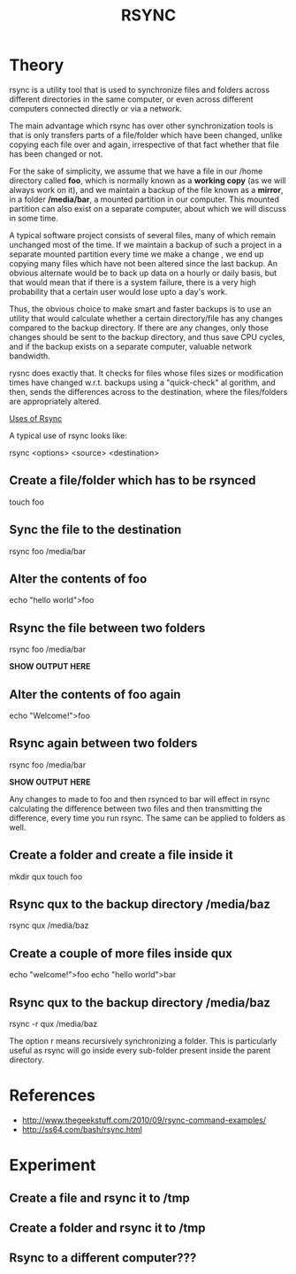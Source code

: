 #+TITLE: RSYNC

* Theory

rsync is a utility tool that is used to synchronize files and folders
across different directories in the same computer, or even across
different computers connected directly or via a network.

The main advantage which rsync has over other synchronization tools is
that is only transfers parts of a file/folder which have been changed,
unlike copying each file over and again, irrespective of that fact
whether that file has been changed or not.

For the sake of simplicity, we assume that we have a file in our /home
directory called *foo*, which is normally known as a *working copy*
(as we will always work on it), and we maintain a backup of the file
known as a *mirror*, in a folder */media/bar*, a mounted partition in
our computer.  This mounted partition can also exist on a separate
computer, about which we will discuss in some time.

A typical software project consists of several files, many of which
remain unchanged most of the time. If we maintain a backup of such a
project in a separate mounted partition every time we make a change ,
we end up copying many files which have not been altered since the
last backup. An obvious alternate would be to back up data on a hourly
or daily basis, but that would mean that if there is a system failure,
there is a very high probability that a certain user would lose upto a
day's work.

Thus, the obvious choice to make smart and faster backups is to use an
utility that would calculate whether a certain directory/file has any
changes compared to the backup directory. If there are any changes,
only those changes should be sent to the backup directory, and thus
save CPU cycles, and if the backup exists on a separate computer,
valuable network bandwidth.

rysnc does exactly that. It checks for files whose files sizes or
modification times have changed w.r.t. backups using a "quick-check"
al gorithm, and then, sends the differences across to the destination,
where the files/folders are appropriately altered.

_Uses of Rsync_

A typical use of rsync looks like:

rsync <options> <source> <destination>

** Create a file/folder which has to be rsynced

touch foo

** Sync the file to the destination

rsync foo /media/bar

** Alter the contents of foo

echo "hello world">foo

** Rsync the file between two folders

rsync  foo /media/bar

*SHOW OUTPUT HERE*

** Alter the contents of foo again

echo "Welcome!">foo

** Rsync again between two folders

rsync foo /media/bar

*SHOW OUTPUT HERE*

Any changes to made to foo and then rsynced to bar will effect in
rsync calculating the difference between two files and then
transmitting the difference, every time you run rsync. The same can be
applied to folders as well. 

** Create a folder and create a file inside it
mkdir qux
touch foo 

** Rsync qux to the backup directory /media/baz

rsync  qux /media/baz

** Create a couple of more files inside qux
echo "welcome!">foo
echo "hello world">bar

** Rsync qux to the backup directory /media/baz

rsync -r qux /media/baz

The option r means recursively synchronizing a folder. This is
particularly useful as rsync will go inside every sub-folder present
inside the parent directory.



* References
- http://www.thegeekstuff.com/2010/09/rsync-command-examples/
- http://ss64.com/bash/rsync.html

* Experiment
** Create a file and rsync it to /tmp
** Create a folder and rsync it to /tmp
** Rsync to a different computer???


